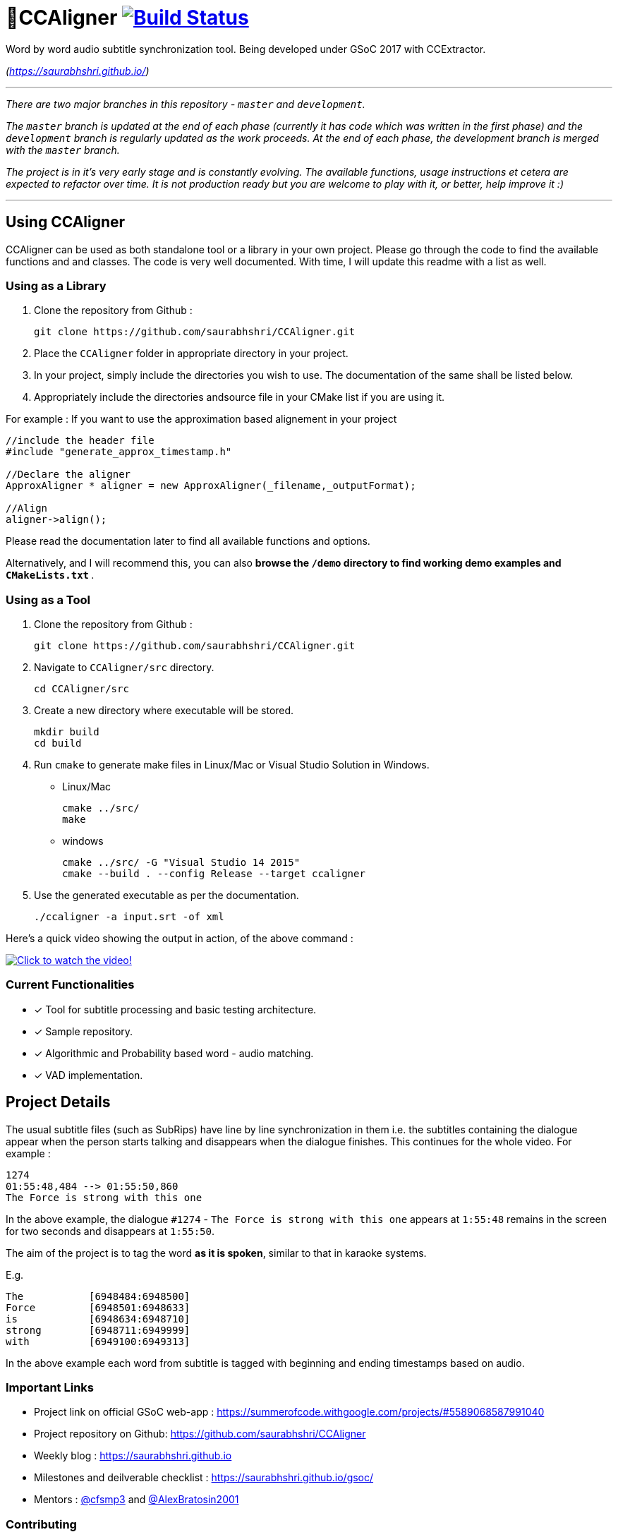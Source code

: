 # 🗼CCAligner image:https://travis-ci.org/saurabhshri/CCAligner.svg?branch=master["Build Status", link="https://travis-ci.org/saurabhshri/CCAligner"]

Word by word audio subtitle synchronization tool. Being developed under GSoC 2017 with CCExtractor.

_(https://saurabhshri.github.io/)_

---

_There are two major branches in this repository - `master` and `development`._

_The `master` branch is updated at the end of each phase (currently it has code which was written in the first phase) and the `development` branch is regularly updated as the work proceeds. At the end of each phase, the development branch is merged with the `master` branch._

_The project is in it's very early stage and is constantly evolving. The available functions, usage instructions et cetera are expected to refactor over time. It is not production ready but you are welcome to play with it, or better, help improve it :)_

---

== Using CCAligner

CCAligner can be used as both standalone tool or a library in your own project. Please go through the code to find the available functions and and classes. The code is very well documented. With time, I will update this readme with a list as well.

=== Using as a Library ===

1. Clone the repository from Github :

    git clone https://github.com/saurabhshri/CCAligner.git

2. Place the `CCAligner` folder in appropriate directory in your project.

3. In your project, simply include the directories you wish to use. The documentation of the same shall be listed below.

4. Appropriately include the directories andsource file in your CMake list if you are using it.

For example : If you want to use the approximation based alignement in your project

```cpp

//include the header file
#include "generate_approx_timestamp.h"

//Declare the aligner
ApproxAligner * aligner = new ApproxAligner(_filename,_outputFormat);

//Align
aligner->align();

```

Please read the documentation later to find all available functions and options.

Alternatively, and I will recommend this, you can also **browse the `/demo` directory to find working demo examples and `CMakeLists.txt` **.

=== Using as a Tool ===

1. Clone the repository from Github :

    git clone https://github.com/saurabhshri/CCAligner.git

2. Navigate to `CCAligner/src` directory.

    cd CCAligner/src

3. Create a new directory where executable will be stored.

    mkdir build
    cd build

4. Run `cmake` to generate make files in Linux/Mac or Visual Studio Solution in Windows.

    - Linux/Mac
    
    cmake ../src/
    make
    
    - windows
    
    cmake ../src/ -G "Visual Studio 14 2015"
    cmake --build . --config Release --target ccaligner
    
5. Use the generated executable as per the documentation.
   
    ./ccaligner -a input.srt -of xml
    
Here's a quick video showing the output in action, of the above command :

image:https://img.youtube.com/vi/km1iHe_mGuo/0.jpg["Click to watch the video!", link="https://www.youtube.com/watch?v=km1iHe_mGuo"]

### Current Functionalities

- [x] Tool for subtitle processing and basic testing architecture.
- [x] Sample repository.
- [x]  Algorithmic and Probability based word - audio matching.
- [x] VAD implementation.

== Project Details

The usual subtitle files (such as SubRips) have line by line synchronization in them i.e. the subtitles containing the dialogue appear when the person starts talking and disappears when the dialogue finishes. This continues for the whole video. For example :

```bash
1274
01:55:48,484 --> 01:55:50,860
The Force is strong with this one
```
In the above example, the dialogue `#1274` - `The Force is strong with this one` appears at `1:55:48` remains in the screen for two seconds and disappears at `1:55:50`.

The aim of the project is to tag the word *as it is spoken*, similar to that in karaoke systems.

E.g.
```
The           [6948484:6948500]
Force         [6948501:6948633]
is            [6948634:6948710]
strong        [6948711:6949999]
with          [6949100:6949313]
```
In the above example each word from subtitle is tagged with beginning and ending timestamps based on audio.

### Important Links

- Project link on official GSoC web-app : https://summerofcode.withgoogle.com/projects/#5589068587991040

- Project repository on Github:
https://github.com/saurabhshri/CCAligner

- Weekly blog : https://saurabhshri.github.io

- Milestones and deilverable checklist : https://saurabhshri.github.io/gsoc/

- Mentors : https://github.com/cfsmp3[@cfsmp3^] and https://github.com/AlexBratosin2001[@AlexBratosin2001^]

### Contributing

Feel free to contribute to the project. Your contribution will be highly appreciated! 🙂

